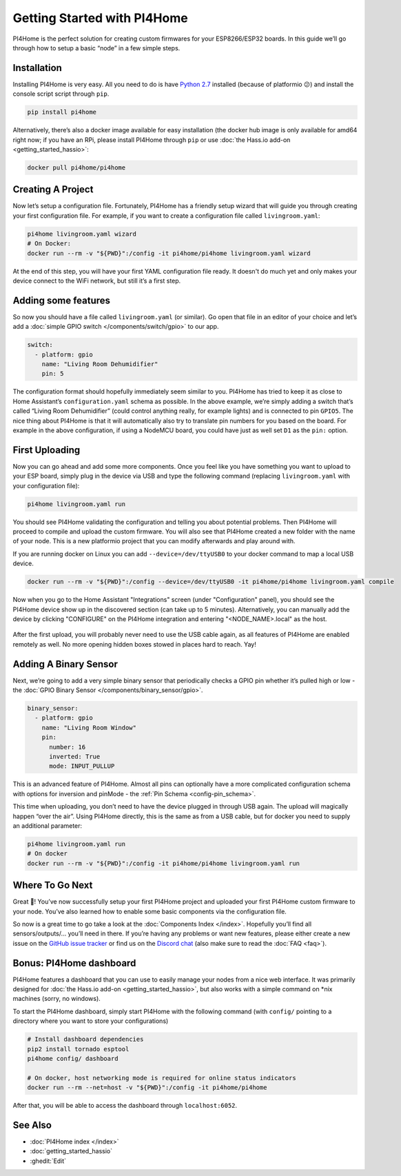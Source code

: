 Getting Started with PI4Home
============================

.. seo::
    :description: Getting Started guide for installing PI4Home using the command line and creating a basic configuration.
    :image: console.png

PI4Home is the perfect solution for creating custom firmwares for
your ESP8266/ESP32 boards. In this guide we’ll go through how to setup a
basic “node” in a few simple steps.

Installation
------------

Installing PI4Home is very easy. All you need to do is have `Python
2.7 <https://www.python.org/download/releases/2.7/>`__ installed
(because of platformio 😕) and install the console script script through
``pip``.

.. code-block:: bash

    pip install pi4home

Alternatively, there’s also a docker image available for easy
installation (the docker hub image is only available for amd64 right now; if you have
an RPi, please install PI4Home through ``pip`` or use :doc:`the Hass.io add-on <getting_started_hassio>`:

.. code-block:: bash

    docker pull pi4home/pi4home

Creating A Project
------------------

Now let’s setup a configuration file. Fortunately, PI4Home has a
friendly setup wizard that will guide you through creating your first
configuration file. For example, if you want to create a configuration
file called ``livingroom.yaml``:

.. code-block:: bash

    pi4home livingroom.yaml wizard
    # On Docker:
    docker run --rm -v "${PWD}":/config -it pi4home/pi4home livingroom.yaml wizard

At the end of this step, you will have your first YAML configuration
file ready. It doesn't do much yet and only makes your device connect to
the WiFi network, but still it’s a first step.

Adding some features
--------------------

So now you should have a file called ``livingroom.yaml`` (or similar).
Go open that file in an editor of your choice and let’s add a :doc:`simple
GPIO switch </components/switch/gpio>` to our app.

.. code-block:: yaml

    switch:
      - platform: gpio
        name: "Living Room Dehumidifier"
        pin: 5

The configuration format should hopefully immediately seem similar to
you. PI4Home has tried to keep it as close to Home Assistant’s
``configuration.yaml`` schema as possible. In the above example, we’re
simply adding a switch that’s called “Living Room Dehumidifier” (could control
anything really, for example lights) and is connected to pin ``GPIO5``.
The nice thing about PI4Home is that it will automatically also try
to translate pin numbers for you based on the board. For example in the
above configuration, if using a NodeMCU board, you could have just as
well set ``D1`` as the ``pin:`` option.

First Uploading
---------------

Now you can go ahead and add some more components. Once you feel like
you have something you want to upload to your ESP board, simply plug in
the device via USB and type the following command (replacing
``livingroom.yaml`` with your configuration file):

.. code-block:: bash

    pi4home livingroom.yaml run

You should see PI4Home validating the configuration and telling you
about potential problems. Then PI4Home will proceed to compile and
upload the custom firmware. You will also see that PI4Home created a
new folder with the name of your node. This is a new platformio project
that you can modify afterwards and play around with.

If you are running docker on Linux you can add ``--device=/dev/ttyUSB0``
to your docker command to map a local USB device.

.. code-block:: bash

    docker run --rm -v "${PWD}":/config --device=/dev/ttyUSB0 -it pi4home/pi4home livingroom.yaml compile

Now when you go to the Home Assistant "Integrations" screen (under "Configuration" panel), you
should see the PI4Home device show up in the discovered section (can take up to 5 minutes).
Alternatively, you can manually add the device by clicking "CONFIGURE" on the PI4Home integration
and entering "<NODE_NAME>.local" as the host.

.. figure:: /components/switch/images/gpio-ui.png
    :align: center

After the first upload, you will probably never need to use the USB
cable again, as all features of PI4Home are enabled remotely as well.
No more opening hidden boxes stowed in places hard to reach. Yay!

Adding A Binary Sensor
----------------------

Next, we’re going to add a very simple binary sensor that periodically
checks a GPIO pin whether it’s pulled high or low - the :doc:`GPIO Binary
Sensor </components/binary_sensor/gpio>`.

.. code-block:: yaml

    binary_sensor:
      - platform: gpio
        name: "Living Room Window"
        pin:
          number: 16
          inverted: True
          mode: INPUT_PULLUP

This is an advanced feature of PI4Home. Almost all pins can
optionally have a more complicated configuration schema with options for
inversion and pinMode - the :ref:`Pin Schema <config-pin_schema>`.

This time when uploading, you don’t need to have the device plugged in
through USB again. The upload will magically happen “over the air”.
Using PI4Home directly, this is the same as from a USB cable, but
for docker you need to supply an additional parameter:

.. code-block:: bash

    pi4home livingroom.yaml run
    # On docker
    docker run --rm -v "${PWD}":/config -it pi4home/pi4home livingroom.yaml run

.. figure:: /components/binary_sensor/images/gpio-ui.png

Where To Go Next
----------------

Great 🎉! You’ve now successfully setup your first PI4Home project
and uploaded your first PI4Home custom firmware to your node. You’ve
also learned how to enable some basic components via the configuration
file.

So now is a great time to go take a look at the :doc:`Components Index </index>`.
Hopefully you’ll find all sensors/outputs/… you’ll need in there. If you’re having any problems or
want new features, please either create a new issue on the `GitHub issue
tracker <https://github.com/khzd/pi4home/issues/issues>`__ or find us on the
`Discord chat <https://discord.gg/KhAMKrd>`__ (also make sure to read the :doc:`FAQ <faq>`).

Bonus: PI4Home dashboard
------------------------

PI4Home features a dashboard that you can use to easily manage your nodes
from a nice web interface. It was primarily designed for
:doc:`the Hass.io add-on <getting_started_hassio>`, but also works with a simple command on
\*nix machines (sorry, no windows).

To start the PI4Home dashboard, simply start PI4Home with the following command
(with ``config/`` pointing to a directory where you want to store your configurations)

.. code-block:: bash

    # Install dashboard dependencies
    pip2 install tornado esptool
    pi4home config/ dashboard

    # On docker, host networking mode is required for online status indicators
    docker run --rm --net=host -v "${PWD}":/config -it pi4home/pi4home

After that, you will be able to access the dashboard through ``localhost:6052``.

.. figure:: images/dashboard.png

See Also
--------

- :doc:`PI4Home index </index>`
- :doc:`getting_started_hassio`
- :ghedit:`Edit`

.. disqus::
